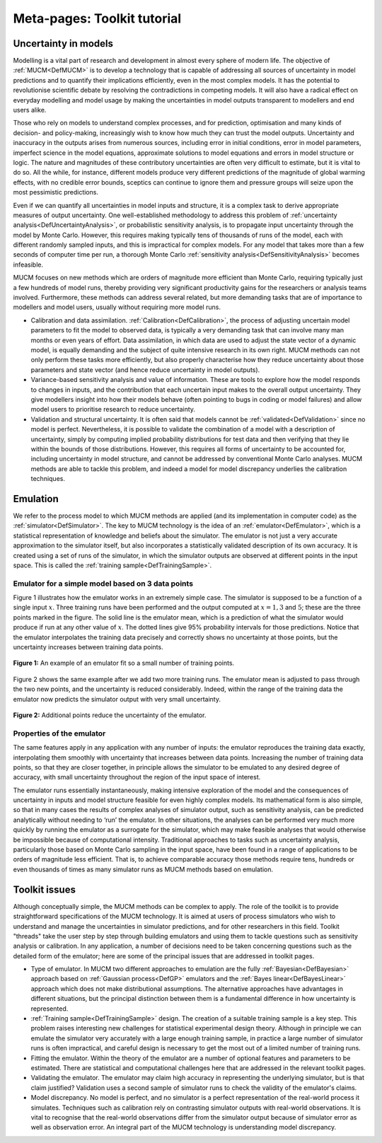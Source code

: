 .. _MetaToolkitTutorial:

Meta-pages: Toolkit tutorial
============================

Uncertainty in models
---------------------

Modelling is a vital part of research and development in almost every
sphere of modern life. The objective of :ref:`MUCM<DefMUCM>` is to
develop a technology that is capable of addressing all sources of
uncertainty in model predictions and to quantify their implications
efficiently, even in the most complex models. It has the potential to
revolutionise scientific debate by resolving the contradictions in
competing models. It will also have a radical effect on everyday
modelling and model usage by making the uncertainties in model outputs
transparent to modellers and end users alike.

Those who rely on models to understand complex processes, and for
prediction, optimisation and many kinds of decision- and policy-making,
increasingly wish to know how much they can trust the model outputs.
Uncertainty and inaccuracy in the outputs arises from numerous sources,
including error in initial conditions, error in model parameters,
imperfect science in the model equations, approximate solutions to model
equations and errors in model structure or logic. The nature and
magnitudes of these contributory uncertainties are often very difficult
to estimate, but it is vital to do so. All the while, for instance,
different models produce very different predictions of the magnitude of
global warming effects, with no credible error bounds, sceptics can
continue to ignore them and pressure groups will seize upon the most
pessimistic predictions.

Even if we can quantify all uncertainties in model inputs and structure,
it is a complex task to derive appropriate measures of output
uncertainty. One well-established methodology to address this problem of
:ref:`uncertainty analysis<DefUncertaintyAnalysis>`, or probabilistic
sensitivity analysis, is to propagate input uncertainty through the
model by Monte Carlo. However, this requires making typically tens of
thousands of runs of the model, each with different randomly sampled
inputs, and this is impractical for complex models. For any model that
takes more than a few seconds of computer time per run, a thorough Monte
Carlo :ref:`sensitivity analysis<DefSensitivityAnalysis>` becomes
infeasible.

MUCM focuses on new methods which are orders of magnitude more efficient
than Monte Carlo, requiring typically just a few hundreds of model runs,
thereby providing very significant productivity gains for the
researchers or analysis teams involved. Furthermore, these methods can
address several related, but more demanding tasks that are of importance
to modellers and model users, usually without requiring more model runs.

-  Calibration and data assimilation.
   :ref:`Calibration<DefCalibration>`, the process of adjusting
   uncertain model parameters to fit the model to observed data, is
   typically a very demanding task that can involve many man months or
   even years of effort. Data assimilation, in which data are used to
   adjust the state vector of a dynamic model, is equally demanding and
   the subject of quite intensive research in its own right. MUCM
   methods can not only perform these tasks more efficiently, but also
   properly characterise how they reduce uncertainty about those
   parameters and state vector (and hence reduce uncertainty in model
   outputs).
-  Variance-based sensitivity analysis and value of information. These
   are tools to explore how the model responds to changes in inputs, and
   the contribution that each uncertain input makes to the overall
   output uncertainty. They give modellers insight into how their models
   behave (often pointing to bugs in coding or model failures) and allow
   model users to prioritise research to reduce uncertainty.
-  Validation and structural uncertainty. It is often said that models
   cannot be :ref:`validated<DefValidation>` since no model is
   perfect. Nevertheless, it is possible to validate the combination of
   a model with a description of uncertainty, simply by computing
   implied probability distributions for test data and then verifying
   that they lie within the bounds of those distributions. However, this
   requires all forms of uncertainty to be accounted for, including
   uncertainty in model structure, and cannot be addressed by
   conventional Monte Carlo analyses. MUCM methods are able to tackle
   this problem, and indeed a model for model discrepancy underlies the
   calibration techniques.

Emulation
---------

We refer to the process model to which MUCM methods are applied (and its
implementation in computer code) as the
:ref:`simulator<DefSimulator>`. The key to MUCM technology is the
idea of an :ref:`emulator<DefEmulator>`, which is a statistical
representation of knowledge and beliefs about the simulator. The
emulator is not just a very accurate approximation to the simulator
itself, but also incorporates a statistically validated description of
its own accuracy. It is created using a set of runs of the simulator, in
which the simulator outputs are observed at different points in the
input space. This is called the :ref:`training
sample<DefTrainingSample>`.

Emulator for a simple model based on 3 data points
~~~~~~~~~~~~~~~~~~~~~~~~~~~~~~~~~~~~~~~~~~~~~~~~~~

Figure 1 illustrates how the emulator works in an extremely simple case.
The simulator is supposed to be a function of a single input :math:`x`.
Three training runs have been performed and the output computed at :math:`x
= 1, 3` and :math:`5`; these are the three points marked in the figure.
The solid line is the emulator mean, which is a prediction of what the
simulator would produce if run at any other value of :math:`x`. The dotted
lines give 95% probability intervals for those predictions. Notice that
the emulator interpolates the training data precisely and correctly
shows no uncertainty at those points, but the uncertainty increases
between training data points.

.. figure:: MetaToolkitTutorial/Fig1.png
   :width: 500px
   :align: center

   **Figure 1:** An example of an emulator fit so a small number of training
   points.

Figure 2 shows the same example after we add two more training runs. The
emulator mean is adjusted to pass through the two new points, and the
uncertainty is reduced considerably. Indeed, within the range of the
training data the emulator now predicts the simulator output with very
small uncertainty.

.. figure:: MetaToolkitTutorial/Fig2.png
   :width: 500px
   :height: 400px
   :align: center

   **Figure 2:** Additional points reduce the uncertainty of the emulator.

Properties of the emulator
~~~~~~~~~~~~~~~~~~~~~~~~~~

The same features apply in any application with any number of inputs:
the emulator reproduces the training data exactly, interpolating them
smoothly with uncertainty that increases between data points. Increasing
the number of training data points, so that they are closer together, in
principle allows the simulator to be emulated to any desired degree of
accuracy, with small uncertainty throughout the region of the input
space of interest.

The emulator runs essentially instantaneously, making intensive
exploration of the model and the consequences of uncertainty in inputs
and model structure feasible for even highly complex models. Its
mathematical form is also simple, so that in many cases the results of
complex analyses of simulator output, such as sensitivity analysis, can
be predicted analytically without needing to ‘run’ the emulator. In
other situations, the analyses can be performed very much more quickly
by running the emulator as a surrogate for the simulator, which may make
feasible analyses that would otherwise be impossible because of
computational intensity. Traditional approaches to tasks such as
uncertainty analysis, particularly those based on Monte Carlo sampling
in the input space, have been found in a range of applications to be
orders of magnitude less efficient. That is, to achieve comparable
accuracy those methods require tens, hundreds or even thousands of times
as many simulator runs as MUCM methods based on emulation.

Toolkit issues
--------------

Although conceptually simple, the MUCM methods can be complex to apply.
The role of the toolkit is to provide straightforward specifications of
the MUCM technology. It is aimed at users of process simulators who wish
to understand and manage the uncertainties in simulator predictions, and
for other researchers in this field. Toolkit "threads" take the user
step by step through building emulators and using them to tackle
questions such as sensitivity analysis or calibration. In any
application, a number of decisions need to be taken concerning questions
such as the detailed form of the emulator; here are some of the
principal issues that are addressed in toolkit pages.

-  Type of emulator. In MUCM two different approaches to emulation are
   the fully :ref:`Bayesian<DefBayesian>` approach based on :ref:`Gaussian
   process<DefGP>` emulators and the :ref:`Bayes
   linear<DefBayesLinear>` approach which does not make
   distributional assumptions. The alternative approaches have
   advantages in different situations, but the principal distinction
   between them is a fundamental difference in how uncertainty is
   represented.
-  :ref:`Training sample<DefTrainingSample>` design. The creation of
   a suitable training sample is a key step. This problem raises
   interesting new challenges for statistical experimental design
   theory. Although in principle we can emulate the simulator very
   accurately with a large enough training sample, in practice a large
   number of simulator runs is often impractical, and careful design is
   necessary to get the most out of a limited number of training runs.
-  Fitting the emulator. Within the theory of the emulator are a number
   of optional features and parameters to be estimated. There are
   statistical and computational challenges here that are addressed in
   the relevant toolkit pages.
-  Validating the emulator. The emulator may claim high accuracy in
   representing the underlying simulator, but is that claim justified?
   Validation uses a second sample of simulator runs to check the
   validity of the emulator's claims.
-  Model discrepancy. No model is perfect, and no simulator is a perfect
   representation of the real-world process it simulates. Techniques
   such as calibration rely on contrasting simulator outputs with
   real-world observations. It is vital to recognise that the real-world
   observations differ from the simulator output because of simulator
   error as well as observation error. An integral part of the MUCM
   technology is understanding model discrepancy.
